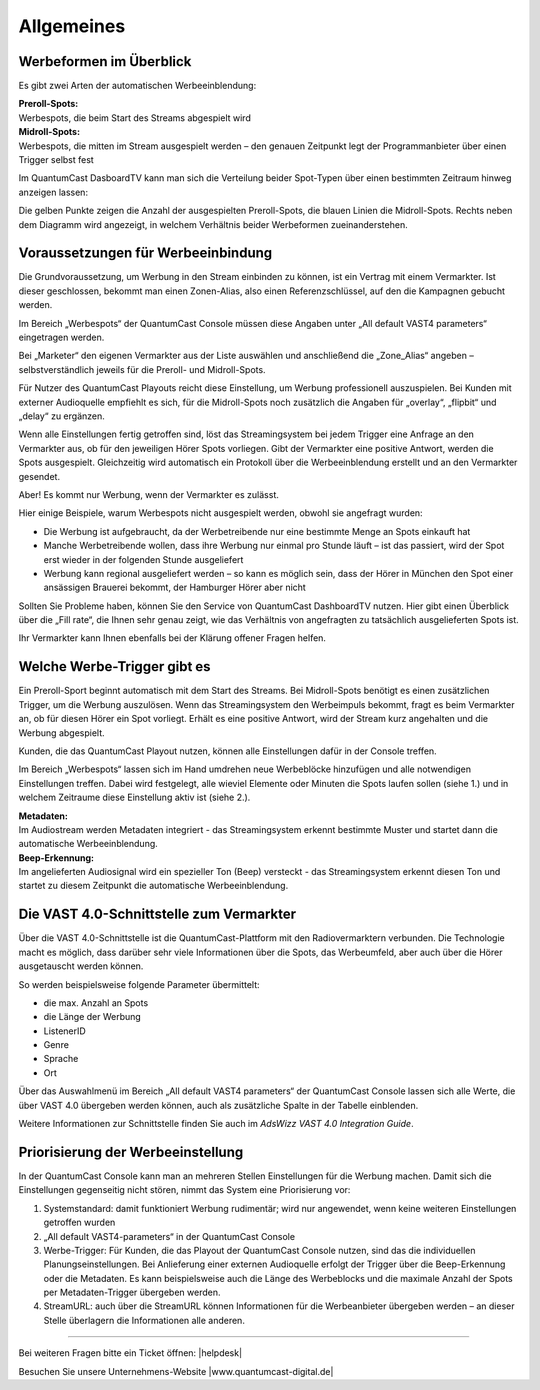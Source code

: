 .. index:: Werbung


Allgemeines
****************


.. index:: Werbeformen

Werbeformen im Überblick
============================

Es gibt zwei Arten der automatischen Werbeeinblendung:

| **Preroll-Spots:** 
| Werbespots, die beim Start des Streams abgespielt wird

| **Midroll-Spots:**
| Werbespots, die mitten im Stream ausgespielt werden – den genauen Zeitpunkt legt der Programmanbieter über einen Trigger selbst fest

Im QuantumCast DasboardTV kann man sich die Verteilung beider Spot-Typen über einen bestimmten Zeitraum hinweg anzeigen lassen:

.. image:: img/Dashboard_Preroll_Midroll.png

Die gelben Punkte zeigen die Anzahl der ausgespielten Preroll-Spots, die blauen Linien die Midroll-Spots. Rechts neben dem Diagramm wird angezeigt, in welchem Verhältnis beider Werbeformen zueinanderstehen.

 
.. index:: Vermarkter
.. index:: Fillrate

Voraussetzungen für Werbeeinbindung
=======================================

Die Grundvoraussetzung, um Werbung in den Stream einbinden zu können, ist ein Vertrag mit einem Vermarkter. Ist dieser geschlossen, bekommt man einen Zonen-Alias, also einen Referenzschlüssel, auf den die Kampagnen gebucht werden. 

Im Bereich „Werbespots“ der QuantumCast Console müssen diese Angaben unter „All default VAST4 parameters“ eingetragen werden. 

.. image:: img/Vermarkter_eintragen.png

Bei „Marketer“ den eigenen Vermarkter aus der Liste auswählen und anschließend die „Zone_Alias“ angeben – selbstverständlich jeweils für die Preroll- und Midroll-Spots.

Für Nutzer des QuantumCast Playouts reicht diese Einstellung, um Werbung professionell auszuspielen. Bei Kunden mit externer Audioquelle empfiehlt es sich, für die Midroll-Spots noch zusätzlich die Angaben für „overlay“, „flipbit“ und „delay“ zu ergänzen.

.. seealso:: `Mehr dazu hier <http://doku.streamabc.com/de/latest/werbekonfiguration/werbung_externeaudioquelle.html#grundlegende-einstellungen>`_ 

Wenn alle Einstellungen fertig getroffen sind, löst das Streamingsystem bei jedem Trigger eine Anfrage an den Vermarkter aus, ob für den jeweiligen Hörer Spots vorliegen. Gibt der Vermarkter eine positive Antwort, werden die Spots ausgespielt. Gleichzeitig wird automatisch ein Protokoll über die Werbeeinblendung erstellt und an den Vermarkter gesendet. 

Aber! Es kommt nur Werbung, wenn der Vermarkter es zulässt.

Hier einige Beispiele, warum Werbespots nicht ausgespielt werden, obwohl sie angefragt wurden:

* Die Werbung ist aufgebraucht, da der Werbetreibende nur eine bestimmte Menge an Spots einkauft hat

* Manche Werbetreibende wollen, dass ihre Werbung nur einmal pro Stunde läuft – ist das passiert, wird der Spot erst wieder in der folgenden Stunde ausgeliefert

* Werbung kann regional ausgeliefert werden – so kann es möglich sein, dass der Hörer in München den Spot einer ansässigen Brauerei bekommt, der Hamburger Hörer aber nicht

Sollten Sie Probleme haben, können Sie den Service von QuantumCast DashboardTV nutzen. Hier gibt einen Überblick über die „Fill rate“, die Ihnen sehr genau zeigt, wie das Verhältnis von angefragten zu tatsächlich ausgelieferten Spots ist.

.. image:: img/Dashboard_Spots_Fillrate.png

Ihr Vermarkter kann Ihnen ebenfalls bei der Klärung offener Fragen helfen.


.. index:: Werbe-Trigger 

Welche Werbe-Trigger gibt es
==============================

Ein Preroll-Sport beginnt automatisch mit dem Start des Streams. Bei Midroll-Spots benötigt es einen zusätzlichen Trigger, um die Werbung auszulösen. Wenn das Streamingsystem den Werbeimpuls bekommt, fragt es beim Vermarkter an, ob für diesen Hörer ein Spot vorliegt. Erhält es eine positive Antwort, wird der Stream kurz angehalten und die Werbung abgespielt.

Kunden, die das QuantumCast Playout nutzen, können alle Einstellungen dafür in der Console treffen. 

.. image:: img/Trigger_QCPLayout.png

Im Bereich „Werbespots“ lassen sich im Hand umdrehen neue Werbeblöcke hinzufügen und alle notwendigen Einstellungen treffen. Dabei wird festgelegt, alle wieviel Elemente oder Minuten die Spots laufen sollen (siehe 1.) und in welchem Zeitraume diese Einstellung aktiv ist (siehe 2.).

.. seealso:: `Werbekonfiguration mit dem QuantumCast-Playout <http://doku.streamabc.com/de/latest/werbekonfiguration/werbung_qcplayout.html#konfiguration-der-midroll-spots>`_ 

| **Metadaten:**
| Im Audiostream werden Metadaten integriert - das Streamingsystem erkennt bestimmte Muster und startet dann die automatische Werbeeinblendung.

.. seealso:: `Wie der Auslöser des Werbeimpulses (Trigger) bei Metadaten aussehen muss <http://doku.streamabc.com/de/latest/faq/werbung.html#wie-muss-der-ausloser-des-werbeimpulses-trigger-bei-metadaten-aussehen>`_ 

| **Beep-Erkennung:**
| Im angelieferten Audiosignal wird ein spezieller Ton (Beep) versteckt - das Streamingsystem erkennt diesen Ton und startet zu diesem Zeitpunkt die automatische Werbeeinblendung.


.. index:: VAST4

Die VAST 4.0-Schnittstelle zum Vermarkter
=============================================

Über die VAST 4.0-Schnittstelle ist die QuantumCast-Plattform mit den Radiovermarktern verbunden. Die Technologie macht es möglich, dass darüber sehr viele Informationen über die Spots, das Werbeumfeld, aber auch über die Hörer ausgetauscht werden können.

So werden beispielsweise folgende Parameter übermittelt:

* die max. Anzahl an Spots

* die Länge der Werbung

* ListenerID

* Genre 

* Sprache 

* Ort

Über das Auswahlmenü im Bereich „All default VAST4 parameters“ der QuantumCast Console lassen sich alle Werte, die über VAST 4.0 übergeben werden können, auch als zusätzliche Spalte in der Tabelle einblenden.

.. image:: img/Auswahl_VAST4.png

Weitere Informationen zur Schnittstelle finden Sie auch im *AdsWizz VAST 4.0 Integration Guide*.


Priorisierung der Werbeeinstellung
=====================================

In der QuantumCast Console kann man an mehreren Stellen Einstellungen für die Werbung machen. Damit sich die Einstellungen gegenseitig nicht stören, nimmt das System eine Priorisierung vor: 

1. Systemstandard: damit funktioniert Werbung rudimentär; wird nur angewendet, wenn keine weiteren Einstellungen getroffen wurden

2. „All default VAST4-parameters“ in der QuantumCast Console

3. Werbe-Trigger: Für Kunden, die das Playout der QuantumCast Console nutzen, sind das die individuellen Planungseinstellungen. Bei Anlieferung einer externen Audioquelle erfolgt der Trigger über die Beep-Erkennung oder die Metadaten. Es kann beispielsweise auch die Länge des Werbeblocks und die maximale Anzahl der Spots per Metadaten-Trigger übergeben werden.

4. StreamURL: auch über die StreamURL können Informationen für die Werbeanbieter übergeben werden – an dieser Stelle überlagern die Informationen alle anderen.





----

Bei weiteren Fragen bitte ein Ticket öffnen: |helpdesk|

Besuchen Sie unsere Unternehmens-Website |www.quantumcast-digital.de|



.. |helpdesk| raw:: html

    <a href="https://streamabc.zammad.com" target="_blank">https://streamabc.zammad.com</a>


.. |www.quantumcast-digital.de| raw:: html

   <a href="https://www.quantumcast-digital.de" target="_blank">www.quantumcast-digital.de</a>

.. |Console| raw:: html

   <a href="https://www.quantumcast-digital.de" target="_blank">Console</a>
   
